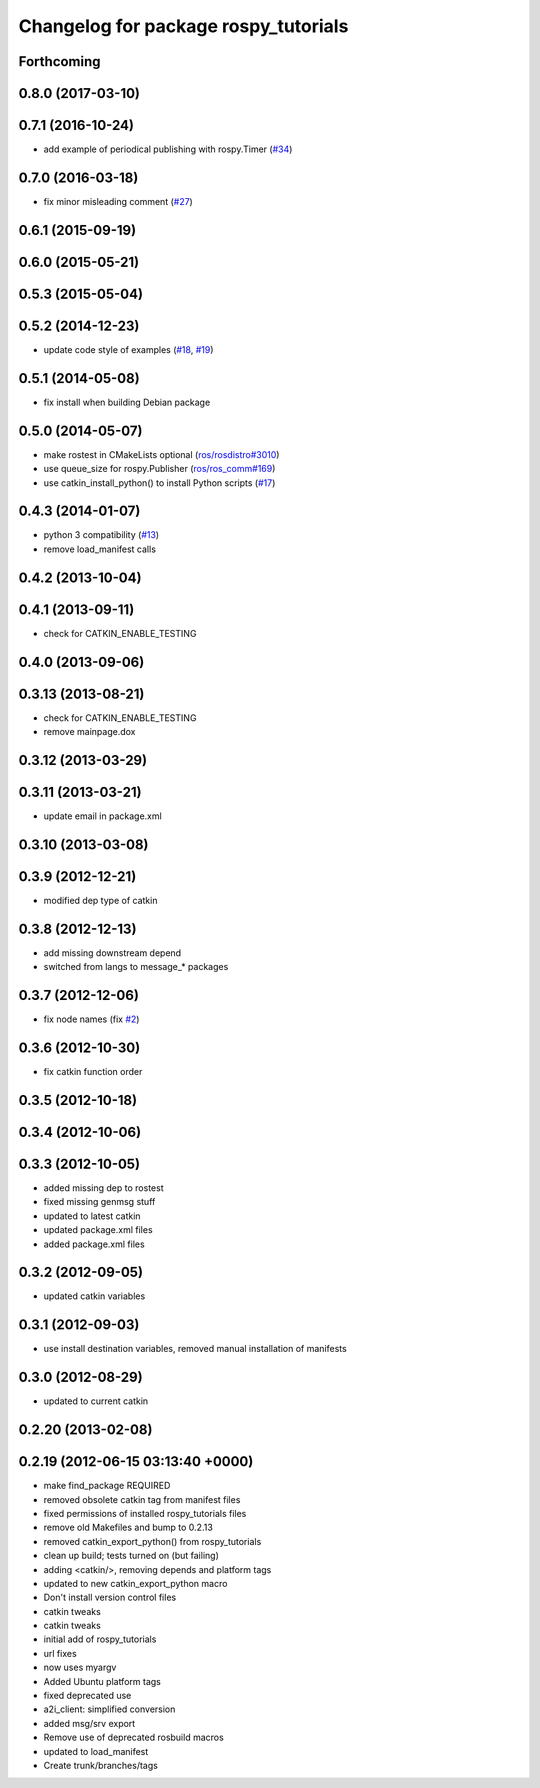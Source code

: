 ^^^^^^^^^^^^^^^^^^^^^^^^^^^^^^^^^^^^^
Changelog for package rospy_tutorials
^^^^^^^^^^^^^^^^^^^^^^^^^^^^^^^^^^^^^

Forthcoming
-----------

0.8.0 (2017-03-10)
------------------

0.7.1 (2016-10-24)
------------------
* add example of periodical publishing with rospy.Timer (`#34 <https://github.com/ros/ros_tutorials/issues/34>`_)

0.7.0 (2016-03-18)
------------------
* fix minor misleading comment (`#27 <https://github.com/ros/ros_tutorials/pull/27>`_)

0.6.1 (2015-09-19)
------------------

0.6.0 (2015-05-21)
------------------

0.5.3 (2015-05-04)
------------------

0.5.2 (2014-12-23)
------------------
* update code style of examples (`#18 <https://github.com/ros/ros_tutorials/pull/18>`_, `#19 <https://github.com/ros/ros_tutorials/pull/19>`_)

0.5.1 (2014-05-08)
------------------
* fix install when building Debian package

0.5.0 (2014-05-07)
------------------
* make rostest in CMakeLists optional (`ros/rosdistro#3010 <https://github.com/ros/rosdistro/issues/3010>`_)
* use queue_size for rospy.Publisher (`ros/ros_comm#169 <https://github.com/ros/ros_comm/issues/169>`_)
* use catkin_install_python() to install Python scripts (`#17 <https://github.com/ros/ros_tutorials/issues/17>`_)

0.4.3 (2014-01-07)
------------------
* python 3 compatibility (`#13 <https://github.com/ros/ros_tutorials/issues/13>`_)
* remove load_manifest calls

0.4.2 (2013-10-04)
------------------

0.4.1 (2013-09-11)
------------------
* check for CATKIN_ENABLE_TESTING

0.4.0 (2013-09-06)
------------------

0.3.13 (2013-08-21)
-------------------
* check for CATKIN_ENABLE_TESTING
* remove mainpage.dox

0.3.12 (2013-03-29)
-------------------

0.3.11 (2013-03-21)
-------------------
* update email in package.xml

0.3.10 (2013-03-08)
-------------------

0.3.9 (2012-12-21)
------------------
* modified dep type of catkin

0.3.8 (2012-12-13)
------------------
* add missing downstream depend
* switched from langs to message_* packages

0.3.7 (2012-12-06)
------------------
* fix node names (fix `#2 <https://github.com/ros/ros_tutorials/issues/2>`_)

0.3.6 (2012-10-30)
------------------
* fix catkin function order

0.3.5 (2012-10-18)
------------------

0.3.4 (2012-10-06)
------------------

0.3.3 (2012-10-05)
------------------
* added missing dep to rostest
* fixed missing genmsg stuff
* updated to latest catkin
* updated package.xml files
* added package.xml files

0.3.2 (2012-09-05)
------------------
* updated catkin variables

0.3.1 (2012-09-03)
------------------
* use install destination variables, removed manual installation of manifests

0.3.0 (2012-08-29)
------------------
* updated to current catkin

0.2.20 (2013-02-08)
-------------------

0.2.19 (2012-06-15 03:13:40 +0000)
----------------------------------
* make find_package REQUIRED
* removed obsolete catkin tag from manifest files
* fixed permissions of installed rospy_tutorials files
* remove old Makefiles and bump to 0.2.13
* removed catkin_export_python() from rospy_tutorials
* clean up build; tests turned on (but failing)
* adding <catkin/>, removing depends and platform tags
* updated to new catkin_export_python macro
* Don't install version control files
* catkin tweaks
* catkin tweaks
* initial add of rospy_tutorials
* url fixes
* now uses myargv
* Added Ubuntu platform tags
* fixed deprecated use
* a2i_client: simplified conversion
* added msg/srv export
* Remove use of deprecated rosbuild macros
* updated to load_manifest
* Create trunk/branches/tags

